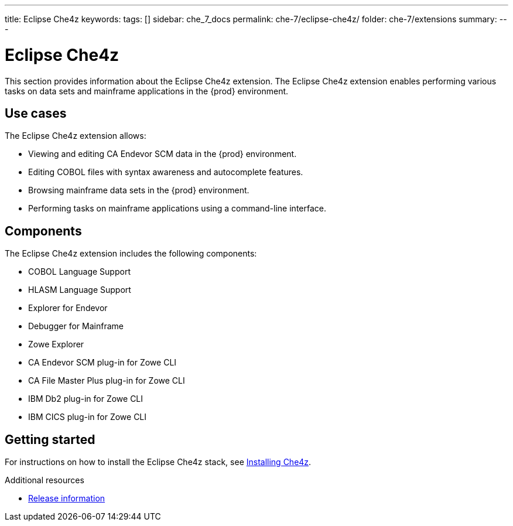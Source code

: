 ---
title: Eclipse Che4z
keywords:
tags: []
sidebar: che_7_docs
permalink: che-7/eclipse-che4z/
folder: che-7/extensions
summary:
---

:parent-context-of-eclipse-che4z: {context}

[id="eclipse-che4z_{context}"]
= Eclipse Che4z

:context: eclipse-che4z

This section provides information about the Eclipse Che4z extension. The Eclipse Che4z extension enables performing various tasks on data sets and mainframe applications in the {prod} environment. 

== Use cases

The Eclipse Che4z extension allows:

* Viewing and editing CA Endevor SCM data in the {prod} environment.
* Editing COBOL files with syntax awareness and autocomplete features.
* Browsing mainframe data sets in the {prod} environment.
* Performing tasks on mainframe applications using a command-line interface.

== Components

The Eclipse Che4z extension includes the following components:

* COBOL Language Support
* HLASM Language Support
* Explorer for Endevor
* Debugger for Mainframe
* Zowe Explorer
* CA Endevor SCM plug-in for Zowe CLI
* CA File Master Plus plug-in for Zowe CLI
* IBM Db2 plug-in for Zowe CLI
* IBM CICS plug-in for Zowe CLI 

== Getting started

For instructions on how to install the Eclipse Che4z stack, see link:{site-baseurl}che-7/che4z-installing[Installing Che4z].

.Additional resources

* link:{site-baseurl}che-7/che4z-release-information[Release information]

:context: {parent-context-of-eclipse-che4z}
